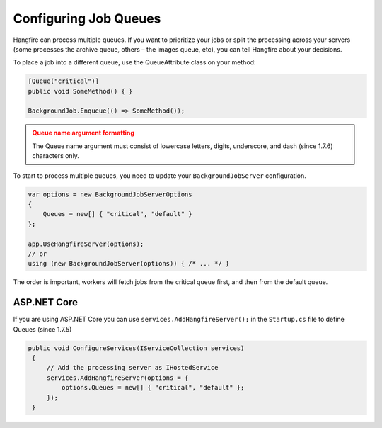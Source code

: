 
Configuring Job Queues
======================

Hangfire can process multiple queues. If you want to prioritize your jobs or split the processing across your servers (some processes the archive queue, others – the images queue, etc), you can tell Hangfire about your decisions.

To place a job into a different queue, use the QueueAttribute class on your method:

.. code-block:: c#

   [Queue("critical")]
   public void SomeMethod() { }

   BackgroundJob.Enqueue(() => SomeMethod());
  
.. admonition:: Queue name argument formatting 
   :class: warning

   The Queue name argument must consist of lowercase letters, digits, underscore, and dash (since 1.7.6) characters only.
  
To start to process multiple queues, you need to update your ``BackgroundJobServer`` configuration.

.. code-block:: c#

   var options = new BackgroundJobServerOptions 
   {
       Queues = new[] { "critical", "default" }
   };
   
   app.UseHangfireServer(options);
   // or
   using (new BackgroundJobServer(options)) { /* ... */ }

The order is important, workers will fetch jobs from the critical queue first, and then from the default queue.

ASP.NET Core
------------
If you are using ASP.NET Core you can use ``services.AddHangfireServer();`` in the ``Startup.cs`` file to define Queues (since 1.7.5)

.. code-block:: c#

   public void ConfigureServices(IServiceCollection services)
    {
        // Add the processing server as IHostedService
        services.AddHangfireServer(options = {
            options.Queues = new[] { "critical", "default" };
        });
    }
